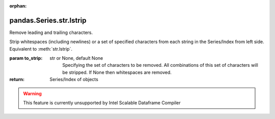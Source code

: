 .. _pandas.Series.str.lstrip:

:orphan:

pandas.Series.str.lstrip
************************

Remove leading and trailing characters.

Strip whitespaces (including newlines) or a set of specified characters
from each string in the Series/Index from left side.
Equivalent to :meth:`str.lstrip`.

:param to_strip:
    str or None, default None
        Specifying the set of characters to be removed.
        All combinations of this set of characters will be stripped.
        If None then whitespaces are removed.

:return: Series/Index of objects



.. warning::
    This feature is currently unsupported by Intel Scalable Dataframe Compiler


